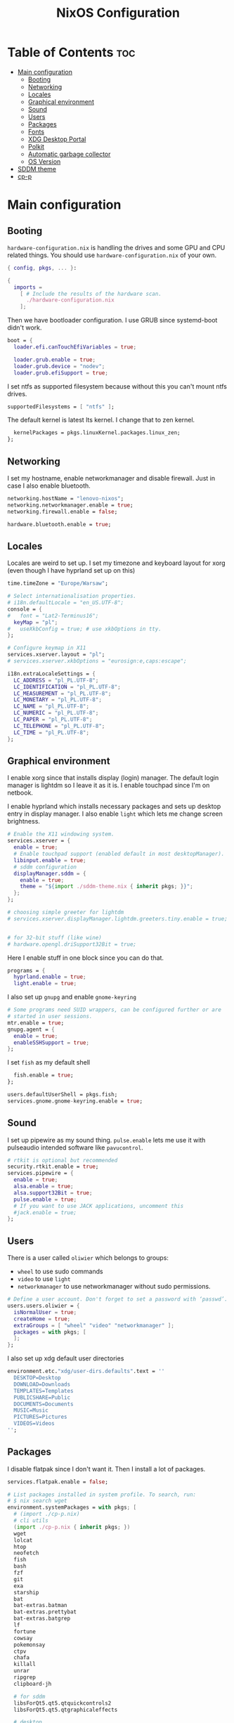 #+title: NixOS Configuration
#+auto_tangle: t
#+startup: fold

* Table of Contents :toc:
- [[#main-configuration][Main configuration]]
  - [[#booting][Booting]]
  - [[#networking][Networking]]
  - [[#locales][Locales]]
  - [[#graphical-environment][Graphical environment]]
  - [[#sound][Sound]]
  - [[#users][Users]]
  - [[#packages][Packages]]
  - [[#fonts][Fonts]]
  - [[#xdg-desktop-portal][XDG Desktop Portal]]
  - [[#polkit][Polkit]]
  - [[#automatic-garbage-collector][Automatic garbage collector]]
  - [[#os-version][OS Version]]
- [[#sddm-theme][SDDM theme]]
- [[#cp-p][cp-p]]

* Main configuration
** Booting
=hardware-configuration.nix= is handling the drives and some GPU and CPU related things.
You should use =hardware-configuration.nix= of your own.

#+begin_src nix :tangle configuration.nix
{ config, pkgs, ... }:

{
  imports =
    [ # Include the results of the hardware scan.
      ./hardware-configuration.nix
    ];

#+end_src

Then we have bootloader configuration. I use GRUB since systemd-boot didn't work.
#+begin_src nix :tangle configuration.nix
boot = {
  loader.efi.canTouchEfiVariables = true;

  loader.grub.enable = true;
  loader.grub.device = "nodev";
  loader.grub.efiSupport = true;

#+end_src

I set ntfs as supported filesystem because without this you can't mount ntfs drives.
#+begin_src nix :tangle configuration.nix
  supportedFilesystems = [ "ntfs" ];

#+end_src

The default kernel is latest lts kernel. I change that to zen kernel.
#+begin_src nix :tangle configuration.nix
  kernelPackages = pkgs.linuxKernel.packages.linux_zen;
};

#+end_src

** Networking
I set my hostname, enable networkmanager and disable firewall.
Just in case I also enable bluetooth.
#+begin_src nix :tangle configuration.nix
networking.hostName = "lenovo-nixos";
networking.networkmanager.enable = true;
networking.firewall.enable = false;

hardware.bluetooth.enable = true;

#+end_src


** Locales
Locales are weird to set up. I set my timezone and keyboard layout for xorg (even though I have hyprland set up on this)
#+begin_src nix :tangle configuration.nix
time.timeZone = "Europe/Warsaw";

# Select internationalisation properties.
# i18n.defaultLocale = "en_US.UTF-8";
console = {
#   font = "Lat2-Terminus16";
  keyMap = "pl";
#   useXkbConfig = true; # use xkbOptions in tty.
};

# Configure keymap in X11
services.xserver.layout = "pl";
# services.xserver.xkbOptions = "eurosign:e,caps:escape";

i18n.extraLocaleSettings = {
  LC_ADDRESS = "pl_PL.UTF-8";
  LC_IDENTIFICATION = "pl_PL.UTF-8";
  LC_MEASUREMENT = "pl_PL.UTF-8";
  LC_MONETARY = "pl_PL.UTF-8";
  LC_NAME = "pl_PL.UTF-8";
  LC_NUMERIC = "pl_PL.UTF-8";
  LC_PAPER = "pl_PL.UTF-8";
  LC_TELEPHONE = "pl_PL.UTF-8";
  LC_TIME = "pl_PL.UTF-8";
};

#+end_src

** Graphical environment
I enable xorg since that installs display (login) manager. The default login manager is lightdm so I leave it as it is. I enable touchpad since I'm on netbook.

I enable hyprland which installs necessary packages and sets up desktop entry in display manager.
I also enable =light= which lets me change screen brightness.
#+begin_src nix :tangle configuration.nix
# Enable the X11 windowing system.
services.xserver = {
  enable = true;
  # Enable touchpad support (enabled default in most desktopManager).
  libinput.enable = true;
  # sddm configuration
  displayManager.sddm = {
    enable = true;
    theme = "${import ./sddm-theme.nix { inherit pkgs; }}";
  };
};

# choosing simple greeter for lightdm
# services.xserver.displayManager.lightdm.greeters.tiny.enable = true;


# for 32-bit stuff (like wine)
# hardware.opengl.driSupport32Bit = true;

  #+end_src

Here I enable stuff in one block since you can do that.
#+begin_src nix :tangle configuration.nix
programs = {
  hyprland.enable = true;
  light.enable = true;
  #+end_src

I also set up =gnupg= and enable =gnome-keyring=
#+begin_src nix :tangle configuration.nix
  # Some programs need SUID wrappers, can be configured further or are
  # started in user sessions.
  mtr.enable = true;
  gnupg.agent = {
    enable = true;
    enableSSHSupport = true;
  };

#+end_src

I set =fish= as my default shell
#+begin_src nix :tangle configuration.nix
  fish.enable = true;
};

users.defaultUserShell = pkgs.fish;
services.gnome.gnome-keyring.enable = true;

#+end_src

** Sound
I set up pipewire as my sound thing.
=pulse.enable= lets me use it with pulseaudio intended software like =pavucontrol=.
#+begin_src nix :tangle configuration.nix
# rtkit is optional but recommended
security.rtkit.enable = true;
services.pipewire = {
  enable = true;
  alsa.enable = true;
  alsa.support32Bit = true;
  pulse.enable = true;
  # If you want to use JACK applications, uncomment this
  #jack.enable = true;
};

#+end_src

** Users
There is a user called =oliwier= which belongs to groups:
- =wheel= to use sudo commands
- =video= to use =light=
- =networkmanager= to use networkmanager without sudo permissions.
#+begin_src nix :tangle configuration.nix
# Define a user account. Don't forget to set a password with ‘passwd’.
users.users.oliwier = {
  isNormalUser = true;
  createHome = true;
  extraGroups = [ "wheel" "video" "networkmanager" ];
  packages = with pkgs; [
  ];
};

#+end_src

I also set up xdg default user directories
#+begin_src nix :tangle configuration.nix
environment.etc."xdg/user-dirs.defaults".text = ''
  DESKTOP=Desktop
  DOWNLOAD=Downloads
  TEMPLATES=Templates
  PUBLICSHARE=Public
  DOCUMENTS=Documents
  MUSIC=Music
  PICTURES=Pictures
  VIDEOS=Videos
'';

#+end_src

** Packages
I disable flatpak since I don't want it. Then I install a lot of packages.
#+begin_src nix :tangle configuration.nix
services.flatpak.enable = false;

# List packages installed in system profile. To search, run:
# $ nix search wget
environment.systemPackages = with pkgs; [
  # (import ./cp-p.nix)
  # cli utils
  (import ./cp-p.nix { inherit pkgs; })
  wget
  lolcat
  htop
  neofetch
  fish
  bash
  fzf
  git
  exa
  starship
  bat
  bat-extras.batman
  bat-extras.prettybat
  bat-extras.batgrep
  lf
  fortune
  cowsay
  pokemonsay
  ctpv
  chafa
  killall
  unrar
  ripgrep
  clipboard-jh

  # for sddm
  libsForQt5.qt5.qtquickcontrols2  
  libsForQt5.qt5.qtgraphicaleffects

  # desktop
  hyprland
  foot
  mako
  neovim
  waybar
  rofi-wayland
  wl-clipboard
  sway-contrib.grimshot
  xdg-utils
  xdg-user-dirs
  gnome.gnome-tweaks
  lxappearance-gtk2
  mpv
  wpgtk
  pywal

  # some dev stuff
  gnumake
  cmake
  gcc
  libtool

  # service things
  polkit_gnome
  blueberry
  dracula-theme
  networkmanager_dmenu
  gammastep
  pulseaudio
  pavucontrol
  papirus-icon-theme
  swaybg
  swayimg
  swaynotificationcenter
  pcmanfm
  light
  syncthing
  libnotify
  gnome.file-roller
  bitwarden
  bitwarden-cli

  # qutebrowser
  qutebrowser
  python311Packages.inotify-simple
  python311Packages.psutil
  python311Packages.python-daemon

  emacs29
  # this is for installing elisp packages from nix repos instead of normal elisp repos
  # (pkgs.emacsWithPackagesFromUsePackage {
  #     package = pkgs.emacsGit;  # replace with pkgs.emacsPgtk, or another version if desired.
  #     config = path/to/your/config.el;
  #     # config = path/to/your/config.org; # Org-Babel configs also supported

  #     # Optionally provide extra packages not in the configuration file.
  #     extraEmacsPackages = epkgs: [
  #       epkgs.use-package;
  #     ];

  #     # Optionally override derivations.
  #     override = epkgs: epkgs // {
  #       somePackage = epkgs.melpaPackages.somePackage.overrideAttrs(old: {
  #          # Apply fixes here
  #       });
  #     };
  #   })

  # i love how you can specify retroarch cores here
  (retroarch.override {
    cores = with libretro; [
      ppsspp
      parallel-n64
      snes9x
      swanstation
      melonds
    ];
  })
];

nixpkgs.config.allowUnfree = true;

#+end_src

I set Emacs as as =$EDITOR=
#+begin_src nix :tangle configuration.nix
services.emacs.defaultEditor = true;

#+end_src

** Fonts
I install nerd fonts. Istead of installing all fonts you can specify which ones you want.
#+begin_src nix :tangle configuration.nix
# in unstable: fonts.packages = with pkgs; [
fonts.fonts = with pkgs; [
  (nerdfonts.override { fonts = [ "CodeNewRoman" "JetBrainsMono" "Ubuntu" "Go-Mono" ]; })
];

#+end_src

** XDG Desktop Portal
I set it up to work with hyprland
#+begin_src nix :tangle configuration.nix
# setting up xdg desktop portal
services.dbus.enable = true;
xdg.portal = {
  enable = true;
  wlr.enable = true;
  # gtk portal needed to make gtk apps happy
  extraPortals = [ pkgs.xdg-desktop-portal-gtk ];
};

#+end_src

** Polkit
I set up =gnome-polkit=.
#+begin_src nix :tangle configuration.nix
# gnome polkit
systemd = {
 user.services.polkit-gnome-authentication-agent-1 = {
   description = "polkit-gnome-authentication-agent-1";
   wantedBy = [ "graphical-session.target" ];
   wants = [ "graphical-session.target" ];
   after = [ "graphical-session.target" ];
   serviceConfig = {
       Type = "simple";
       ExecStart = "${pkgs.polkit_gnome}/libexec/polkit-gnome-authentication-agent-1";
       Restart = "on-failure";
       RestartSec = 1;
       TimeoutStopSec = 10;
     };
 };
  extraConfig = ''
    DefaultTimeoutStopSec=10s
  '';
};

#+end_src

** Automatic garbage collector
#+begin_src nix
nix = {
   settings.auto-optimise-store = true;
   gc = {
     automatic = true;
     dates = "2d";
     options = "-d";
   };
 };

#+end_src
** OS Version
I set it up on 23.05
#+begin_src nix :tangle configuration.nix
system = {
  # Copy the NixOS configuration file and link it from the resulting system
  # (/run/current-system/configuration.nix). This is useful in case you
  # accidentally delete configuration.nix.
  copySystemConfiguration = false;
  # This value determines the NixOS release from which the default
  # settings for stateful data, like file locations and database versions
  # on your system were taken. It's perfectly fine and recommended to leave
  # this value at the release version of the first install of this system.
  # Before changing this value read the documentation for this option
  # (e.g. man configuration.nix or on https://nixos.org/nixos/options.html).
  stateVersion = "23.05"; # Did you read the comment?
};

}
#+end_src

* SDDM theme
#+begin_src nix :tangle sddm-theme.nix
{ pkgs }:

pkgs.stdenv.mkDerivation {
  name = "sddm-theme";
  src = pkgs.fetchFromGitHub {
    owner = "MarianArlt";
    repo = "sddm-sugar-dark";
    rev = "ceb2c455663429be03ba62d9f898c571650ef7fe";
    sha256 = "0153z1kylbhc9d12nxy9vpn0spxgrhgy36wy37pk6ysq7akaqlvy";
  };
  installPhase = ''
    mkdir -p $out
    cp -R ./* $out/
  '';
}
#+end_src
* cp-p
#+begin_src nix :tangle cp-p.nix
{ pkgs }:

pkgs.stdenv.mkDerivation {
  name = "cp-p";
  src = pkgs.fetchFromGitHub {
    owner = "deadendpl";
    repo = "nix-cp-p";
    rev = "414f7983dfd3abe8048363b2ca1019472802c5b5";
    sha256 = "1vfjx3xh58ihll1sz3v3dmwjag9s0j50gxdzpql6frl1ilrdpwli";
  };
  installPhase = ''
    mkdir -p $out/bin
    cp cp-p mv-p $out/bin/
  '';
}
#+end_src
